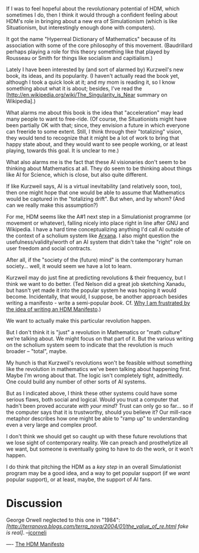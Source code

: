 #+STARTUP: showeverything logdone
#+options: num:nil

If I was to feel hopeful about the revolutionary potential of HDM,
which sometimes I do, then I think it would through a confident feeling
about HDM's role in bringing about a new era of Simulationism (which
is like Situationism, but interestingly enough done with computers).

It got the name "Hyperreal Dictionary of Mathematics" because of its
association with some of the core philosophy of this movement.
(Baudrillard perhaps playing a role for this theory something like
that played by Rousseau or Smith for things like socialism and
capitialism.)

Lately I have been interested by (and sort of alarmed by) Kurzweil's
new book, its ideas, and its popularity.  (I haven't actually read the
book yet, although I took a quick look at it; and my mom is reading
it, so I know something about what it is about; besides, I've read the
[http://en.wikipedia.org/wiki/The_Singularity_is_Near summary on Wikipedia].)

What alarms me about this book is the idea that "acceleration" may
lead many people to want to free-ride.  (Of course, the Situationists
might have been partially OK with that; since, they envision a future
in which everyone can freeride to some extent.  Still, I think through
their "totalizing" vision, they would tend to recognize that it might
be a lot of work to bring that happy state about, and they would want
to see people working, or at least playing, towards this goal.  It is
unclear to me.)

What also alarms me is the fact that these AI visionaries don't seem
to be thinking about Mathematics at all.  They do seem to be thinking
about things like AI for Science, which is close, but also quite
different.

If like Kurzweil says, AI is a virtual inevitability (and relatively
soon, too), then one might hope that one would be able to assume that
Mathematics would be captured in the "totalizing drift".  But when,
and by whom?  (And can we really make this assumption?)

For me, HDM seems like the A#1 next step in a Simulationist programme
(or movement or whatever), falling nicely into place right in line
after GNU and Wikipedia.  I have a hard time conceptualizing anything
I'd call AI outside of the context of a scholium system like
[[file:Arxana.org][Arxana]].  I also might question the usefulness/validity/worth of an
AI system that didn't take the "right" role on user freedom and social
contracts.

After all, if the "society of the (future) mind" is the contemporary
human society... well, it would seem we have a lot to learn.

Kurzweil may do just fine at predicting revolutions & their frequency,
but I think we want to do better.  (Ted Nelson did a great job
sketching Xanadu, but hasn't yet made it into the popular system he
was hoping it would become.  Incidentally, that would, I suppose, be
another approach besides writing a manifesto - write a semi-popular
/book/.  Cf. [[file:Why I am frustrated by the idea of writing an HDM Manifesto.org][Why I am frustrated by the idea of writing an HDM Manifesto]].)

We want to actually make this particular revolution happen.

But I don't think it is "just" a revolution in Mathematics or "math
culture" we're talking about.  We might focus on that part of it.  But
the various writing on the scholium system seem to indicate that the
revolution is much broader -- "total", maybe.

My hunch is that Kurzweil's revolutions won't be feasible without
something like the revolution in mathematics we've been talking about
happening first.  Maybe I'm wrong about that.  The logic isn't
completely tight, admittedly.  One could build any number of other
sorts of AI systems.  

But as I indicated above, I think these other systems could have some
serious flaws, both social and logical.  Would you trust a computer
that hadn't been proved accurate /with your mind/?  Trust can only
go so far... so if the computer says that it is trustworthy, should
you believe it?  Our mill-race metaphor describes how one might be
able to "ramp up" to understanding even a very large and complex
proof.

I don't think we should get so caught up with these future revolutions
that we lose sight of contemporary reality.  We can preach and
prosthelytize all we want, but someone is eventually going to have to
do the work, or it won't happen.

I do think that pitching the HDM as a /key step/ in an overall
Simulationist program may be a good idea, and a way to get popular
support (if we /want/ popular support), or at least, maybe, the
support of AI fans.

* Discussion

George Orwell neglected to this one in "1984": /[http://terranova.blogs.com/terra_nova/2004/01/the_value_of_re.html fake is real]/. --[[file:jcorneli.org][jcorneli]]

----
[[file:The HDM Manifesto.org][The HDM Manifesto]]
